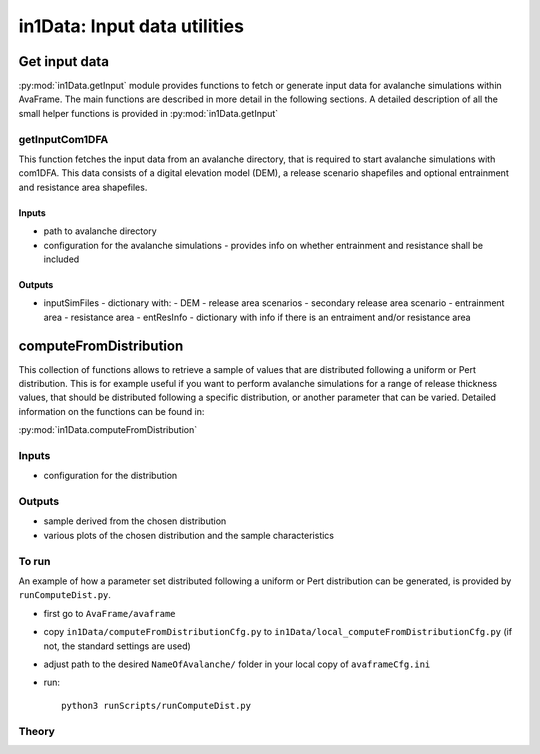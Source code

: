######################################
in1Data: Input data utilities
######################################

Get input data
================

:py:mod:`in1Data.getInput` module provides functions to fetch or generate input data for avalanche simulations within AvaFrame.
The main functions are described in more detail in the following sections.
A detailed description of all the small helper functions is provided in :py:mod:`in1Data.getInput`


getInputCom1DFA
----------------

This function fetches the input data from an avalanche directory, that is required to start avalanche simulations with com1DFA.
This data consists of a digital elevation model (DEM), a release scenario shapefiles and optional entrainment and resistance area shapefiles.


Inputs
~~~~~~

* path to avalanche directory
* configuration for the avalanche simulations - provides info on whether entrainment and resistance shall be included


Outputs
~~~~~~~~~

* inputSimFiles - dictionary with:
  - DEM
  - release area scenarios
  - secondary release area scenario
  - entrainment area
  - resistance area
  - entResInfo - dictionary with info if there is an entraiment and/or resistance area


computeFromDistribution
==========================

This collection of functions allows to retrieve a sample of values that are distributed following a uniform or Pert distribution.
This is for example useful if you want to perform avalanche simulations for a range of release thickness values,
that should be distributed following a specific distribution, or another parameter that can be varied.
Detailed information on the functions can be found in:

:py:mod:`in1Data.computeFromDistribution`

Inputs
-------

* configuration for the distribution


Outputs
--------

* sample derived from the chosen distribution
* various plots of the chosen distribution and the sample characteristics


To run
-------

An example of how a parameter set distributed following a uniform or Pert distribution can be
generated, is provided by ``runComputeDist.py``.

* first go to ``AvaFrame/avaframe``
* copy ``in1Data/computeFromDistributionCfg.py`` to ``in1Data/local_computeFromDistributionCfg.py`` (if not, the standard settings are used)
* adjust path to the desired ``NameOfAvalanche/`` folder in your local copy of ``avaframeCfg.ini``
* run::

      python3 runScripts/runComputeDist.py

.. _Theory:

Theory
-----------
